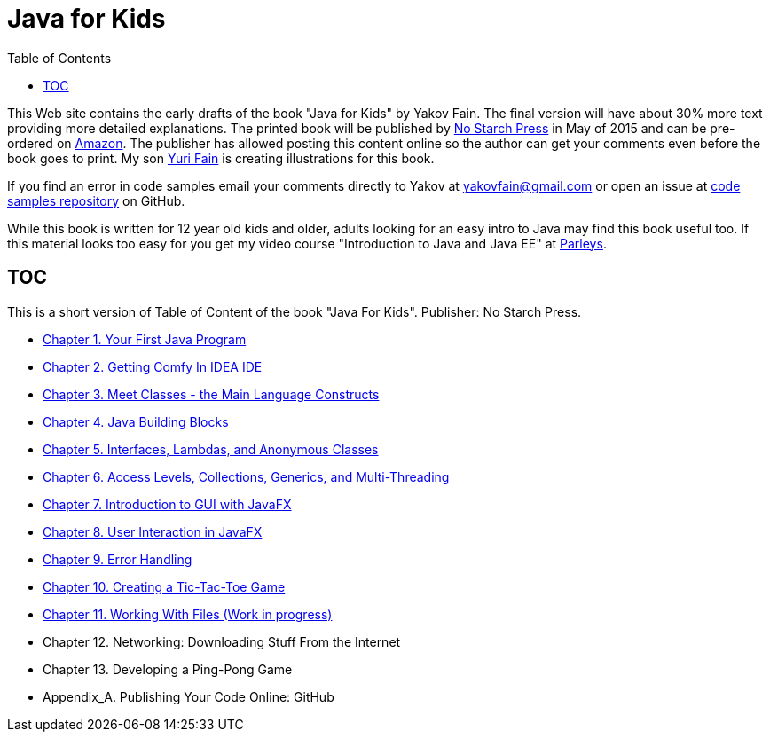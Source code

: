 :toc:
:toclevels: 4
:imagesdir: ./

= Java for Kids

This Web site contains the early drafts of the book "Java for Kids" by Yakov Fain. The final version will have about 30% more text providing more detailed explanations. The printed book will be published by http://www.nostarch.com/[No Starch Press] in May of 2015 and can be pre-ordered on http://www.amazon.com/Java-Kids-Yakov-Fain/dp/1593276370/ref=sr_1_5[Amazon]. The publisher has allowed posting this content online so the author can get your comments even before the book goes to print. My son http://instagram.com/yurifain[Yuri Fain] is creating illustrations for this book.

If you find an error in code samples email your comments directly to Yakov at yakovfain@gmail.com or open an issue at https://github.com/yfain/Java4Kids_NoStarchPress_code[code samples repository] on GitHub. 

While this book is written for 12 year old kids and older, adults looking for an easy intro to Java may find this book useful too.  If this material looks too easy for you get my video course "Introduction to Java and Java EE" at http://bit.ly/1HERoVo[Parleys].

== TOC 

This is a short version of  Table of Content of the book "Java For Kids". Publisher: No Starch Press. 

* <<Chapter_1.adoc#,Chapter 1. Your First Java Program>>
* <<Chapter_2.adoc#,Chapter 2. Getting Comfy In IDEA IDE>>
* <<Chapter_3.adoc#,Chapter 3. Meet Classes - the Main Language Constructs>>
* <<Chapter_4.adoc#,Chapter 4. Java Building Blocks>>
* <<Chapter_5.adoc#,Chapter 5. Interfaces, Lambdas, and Anonymous Classes >>
* <<Chapter_6.adoc#,Chapter 6. Access Levels, Collections, Generics, and Multi-Threading >>
* <<Chapter_7.adoc#,Chapter 7. Introduction to GUI with JavaFX>>
* <<Chapter_8.adoc#,Chapter 8. User Interaction in JavaFX>> 
* <<Chapter_9.adoc#,Chapter 9. Error Handling>>
* <<Chapter_10.adoc#,Chapter 10. Creating a Tic-Tac-Toe Game>>
* <<Chapter_11.adoc#,Chapter 11. Working With Files (Work in progress)>>
* Chapter 12. Networking: Downloading Stuff From the Internet
* Chapter 13. Developing a Ping-Pong Game
* Appendix_A. Publishing Your Code Online: GitHub

   
 
